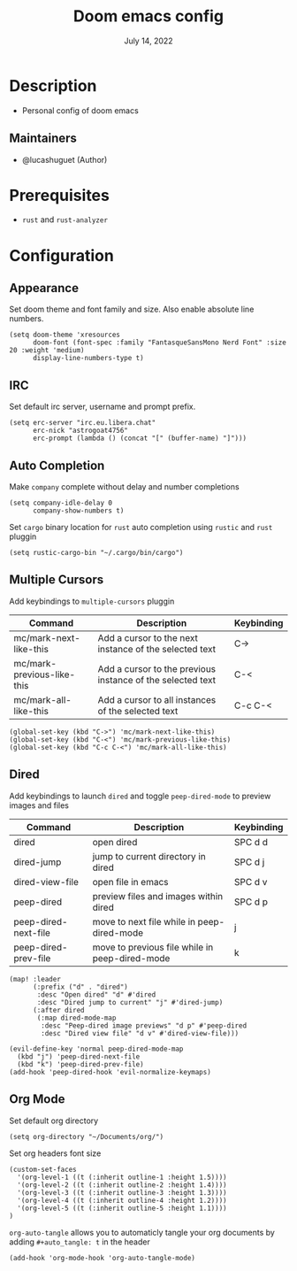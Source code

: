#+TITLE:   Doom emacs config
#+DATE:    July 14, 2022
#+PROPERTY: header-args :tangle config.el
#+auto_tangle: t

* Table of Contents :TOC_3:noexport:
- [[#description][Description]]
  - [[#maintainers][Maintainers]]
- [[#prerequisites][Prerequisites]]
- [[#configuration][Configuration]]
  - [[#appearance][Appearance]]
  - [[#irc][IRC]]
  - [[#auto-completion][Auto Completion]]
  - [[#multiple-cursors][Multiple Cursors]]
  - [[#dired][Dired]]
  - [[#org-mode][Org Mode]]

* Description
+ Personal config of doom emacs

** Maintainers
+ @lucashuguet (Author)

* Prerequisites
- =rust= and =rust-analyzer=

* Configuration
** Appearance
Set doom theme and font family and size. Also enable absolute line numbers.

#+begin_src elisp
(setq doom-theme 'xresources
      doom-font (font-spec :family "FantasqueSansMono Nerd Font" :size 20 :weight 'medium)
      display-line-numbers-type t)
#+end_src

** IRC
Set default irc server, username and prompt prefix.

#+begin_src elisp
(setq erc-server "irc.eu.libera.chat"
      erc-nick "astrogoat4756"
      erc-prompt (lambda () (concat "[" (buffer-name) "]")))
#+end_src

** Auto Completion
Make =company= complete without delay and number completions

#+begin_src elisp
(setq company-idle-delay 0
      company-show-numbers t)
#+end_src

Set =cargo= binary location for =rust= auto completion using =rustic= and =rust= pluggin

#+begin_src elisp
(setq rustic-cargo-bin "~/.cargo/bin/cargo")
#+end_src

** Multiple Cursors
Add keybindings to =multiple-cursors= pluggin

| Command                    | Description                                                | Keybinding |
|----------------------------+------------------------------------------------------------+------------|
| mc/mark-next-like-this     | Add a cursor to the next instance of the selected text     | C->        |
| mc/mark-previous-like-this | Add a cursor to the previous instance of the selected text | C-<        |
| mc/mark-all-like-this      | Add a cursor to all instances of the selected text         | C-c C-<    |

#+begin_src elisp
(global-set-key (kbd "C->") 'mc/mark-next-like-this)
(global-set-key (kbd "C-<") 'mc/mark-previous-like-this)
(global-set-key (kbd "C-c C-<") 'mc/mark-all-like-this)
#+end_src

** Dired
Add keybindings to launch =dired= and toggle =peep-dired-mode= to preview images and files

| Command              | Description                                    | Keybinding |
|----------------------+------------------------------------------------+------------|
| dired                | open dired                                     | SPC d d    |
| dired-jump           | jump to current directory in dired             | SPC d j    |
| dired-view-file      | open file in emacs                             | SPC d v    |
| peep-dired           | preview files and images within dired          | SPC d p    |
| peep-dired-next-file | move to next file while in peep-dired-mode     | j          |
| peep-dired-prev-file | move to previous file while in peep-dired-mode | k          |

#+begin_src elisp
(map! :leader
      (:prefix ("d" . "dired")
       :desc "Open dired" "d" #'dired
       :desc "Dired jump to current" "j" #'dired-jump)
      (:after dired
       (:map dired-mode-map
        :desc "Peep-dired image previews" "d p" #'peep-dired
        :desc "Dired view file" "d v" #'dired-view-file)))

(evil-define-key 'normal peep-dired-mode-map
  (kbd "j") 'peep-dired-next-file
  (kbd "k") 'peep-dired-prev-file)
(add-hook 'peep-dired-hook 'evil-normalize-keymaps)
#+end_src

** Org Mode
Set default org directory

#+begin_src elisp
(setq org-directory "~/Documents/org/")
#+end_src

Set org headers font size

#+begin_src elisp
(custom-set-faces
  '(org-level-1 ((t (:inherit outline-1 :height 1.5))))
  '(org-level-2 ((t (:inherit outline-2 :height 1.4))))
  '(org-level-3 ((t (:inherit outline-3 :height 1.3))))
  '(org-level-4 ((t (:inherit outline-4 :height 1.2))))
  '(org-level-5 ((t (:inherit outline-5 :height 1.1))))
)
#+end_src

=org-auto-tangle= allows you to automaticly tangle your org documents by adding =#+auto_tangle: t= in the header

#+begin_src elisp
(add-hook 'org-mode-hook 'org-auto-tangle-mode)
#+end_src
